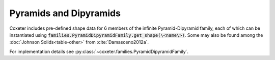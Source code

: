 Pyramids and Dipyramids
=======================

Coxeter includes pre-defined shape data for 6 members of the infinite Pyramid-Dipyramid family, each of which can be instantiated using :code:`families.PyramidDipyramidFamily.get_shape(\<name\>)`. Some may also be found among the :doc:`Johnson Solids<table-other>` from :cite:`Damasceno2012a`.

For implementation details see :py:class:`~coxeter.families.PyramidDipyramidFamily`.

.. csv-table::
    :file: _data/pyramiddipyramid.csv
    :header-rows: 1
